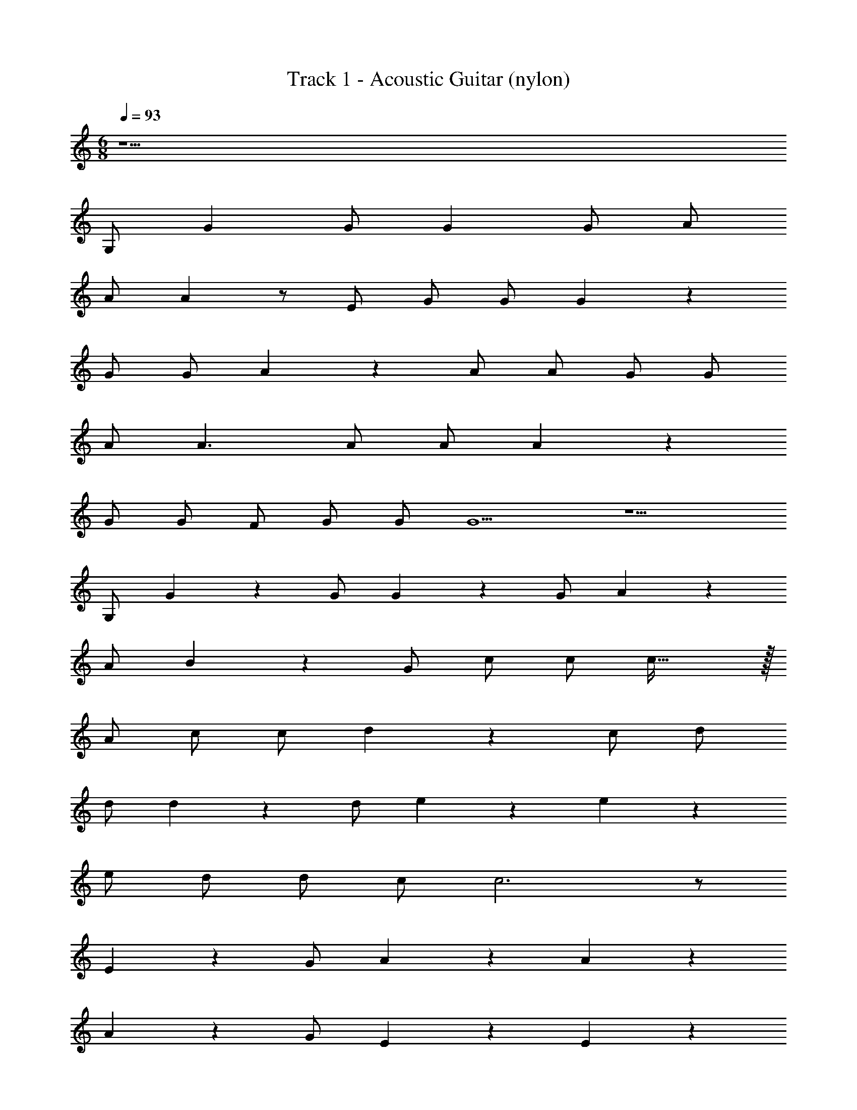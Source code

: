 X: 1
T: Track 1 - Acoustic Guitar (nylon)
Z: ABC Generated by Starbound Composer v0.8.7
L: 1/4
M: 6/8
Q: 1/4=93
K: C
z23/ 
G,/ G G/ G G/ A/ 
A/ A z/ E/ G/ G/ G17/18 z/18 
G/ G/ A17/18 z/18 A/ A/ G/ G/ 
A/ A3/ A/ A/ A17/18 z/18 
G/ G/ F/ G/ G/ G5/ z5/ 
G,/ G17/18 z/18 G/ G17/18 z/18 G/ A17/18 z/18 
A/ B17/18 z/18 G/ c/ c/ c47/32 z/32 
A/ c/ c/ d17/18 z5/9 c/ d/ 
d/ d13/9 z/18 d/ e17/18 z/18 e17/18 z/18 
e/ d/ d/ c/ c3 z/ 
E17/18 z/18 G/ A13/9 z/18 A22/9 z5/9 
A17/18 z/18 G/ E13/9 z/18 E22/9 z5/9 
E17/18 z/18 G/ A13/9 z/18 A22/9 z5/9 
A17/18 z/18 G/ E63/32 z/32 F/ 
E/ D22/9 z/18 C/ C3 z11/ 
G,/ G G/ G G/ A/ 
A/ A z/ E/ G/ G/ G17/18 z/18 
G/ G/ A17/18 z/18 A/ A/ G/ G/ 
A/ A3/ A/ A/ A17/18 z/18 
G/ G/ F/ G/ G/ G5/ z5/ 
G,/ G17/18 z/18 G/ G17/18 z/18 G/ A17/18 z/18 
A/ B17/18 z/18 G/ c/ c/ c47/32 z/32 
A/ c/ c/ d17/18 z5/9 c/ d/ 
d/ d13/9 z/18 d/ e17/18 z/18 e17/18 z/18 
e/ d/ d/ c/ c3 z/ 
E17/18 z/18 G/ A13/9 z/18 A22/9 z5/9 
A17/18 z/18 G/ E13/9 z/18 E22/9 z5/9 
E17/18 z/18 G/ A13/9 z/18 A22/9 z5/9 
A17/18 z/18 G/ E63/32 z/32 F/ 
E/ D22/9 z/18 C/ C3 z11/ 
G,/ G G/ G G/ A/ 
A/ A z/ E/ G/ G/ G17/18 z/18 
G/ G/ A17/18 z/18 A/ A/ G/ G/ 
A/ A3/ A/ A/ A17/18 z/18 
G/ G/ F/ G/ G/ G5/ z5/ 
G,/ G17/18 z/18 G/ G17/18 z/18 G/ A17/18 z/18 
A/ B17/18 z/18 G/ c/ c/ c47/32 z/32 
A/ c/ c/ d17/18 z5/9 c/ d/ 
d/ d13/9 z/18 d/ e17/18 z/18 e17/18 z/18 
e/ d/ d/ c/ c3 z/ 
E17/18 z/18 G/ A13/9 z/18 A22/9 z5/9 
A17/18 z/18 G/ E13/9 z/18 E22/9 z5/9 
E17/18 z/18 G/ A13/9 z/18 A22/9 z5/9 
A17/18 z/18 G/ E63/32 z/32 F/ 
E/ D22/9 z/18 C/ C3 z11/ 
G,/ G G/ G G/ A/ 
A/ A z/ E/ G/ G/ G17/18 z/18 
G/ G/ A17/18 z/18 A/ A/ G/ G/ 
A/ A3/ A/ A/ A17/18 z/18 
G/ G/ F/ G/ G/ G5/ z5/ 
G,/ G17/18 z/18 G/ G17/18 z/18 G/ A17/18 z/18 
A/ B17/18 z/18 G/ c/ c/ c47/32 z/32 
A/ c/ c/ d17/18 z5/9 c/ d/ 
d/ d13/9 z/18 d/ e17/18 z/18 e17/18 z/18 
e/ d/ d/ c/ c3 z/ 
E17/18 z/18 G/ A13/9 z/18 A22/9 z5/9 
A17/18 z/18 G/ E13/9 z/18 E22/9 z5/9 
E17/18 z/18 G/ A13/9 z/18 A22/9 z5/9 
A17/18 z/18 G/ E63/32 z/32 F/ 
E/ D22/9 z/18 C/ C3 z11/ 
G,/ G G/ G G/ A/ 
A/ A z/ E/ G/ G/ G17/18 z/18 
G/ G/ A17/18 z/18 A/ A/ G/ G/ 
A/ A3/ A/ A/ A17/18 z/18 
G/ G/ F/ G/ G/ G5/ z5/ 
G,/ G17/18 z/18 G/ G17/18 z/18 G/ A17/18 z/18 
A/ B17/18 z/18 G/ c/ c/ c47/32 z/32 
A/ c/ c/ d17/18 z5/9 c/ d/ 
d/ d13/9 z/18 d/ e17/18 z/18 e17/18 z/18 
e/ d/ d/ c/ c3 z/ 
E17/18 z/18 G/ A13/9 z/18 A22/9 z5/9 
A17/18 z/18 G/ E13/9 z/18 E22/9 z5/9 
E17/18 z/18 G/ A13/9 z/18 A22/9 z5/9 
A17/18 z/18 G/ E63/32 z/32 F/ 
E/ D22/9 z/18 C/ C3 z87/28 
Q: 1/4=91
z11/224 
Q: 1/4=90
z/16 
Q: 1/4=89
z23/224 
Q: 1/4=88
z17/252 
Q: 1/4=87
z/18 
Q: 1/4=86
z/18 
Q: 1/4=85
z/20 
Q: 1/4=83
z2/35 
Q: 1/4=82
z25/224 
Q: 1/4=80
z23/224 
Q: 1/4=78
z17/252 
Q: 1/4=77
z/18 
Q: 1/4=76
z/18 
Q: 1/4=75
z/10 
Q: 1/4=73
z9/160 
Q: 1/4=72
z35/288 
Q: 1/4=71
z11/252 
Q: 1/4=69
z13/112 
Q: 1/4=67
z9/80 
Q: 1/4=65
z/20 
Q: 1/4=64
z19/160 
Q: 1/4=62
z17/288 
Q: 1/4=61
z11/252 
Q: 1/4=60
z13/112 
Q: 1/4=59
z/16 
Q: 1/4=57
z/24 
Q: 1/4=56
z7/120 
Q: 1/4=55
z13/120 
Q: 1/4=54
z5/72 
Q: 1/4=53
z11/252 
Q: 1/4=52
z3/56 
Q: 1/4=50
z/8 
Q: 1/4=48
z/10 
Q: 1/4=46
z9/160 
Q: 1/4=45
z35/288 
Q: 1/4=44
z11/252 
Q: 1/4=42
z13/112 
Q: 1/4=40
z/16 
Q: 1/4=93
